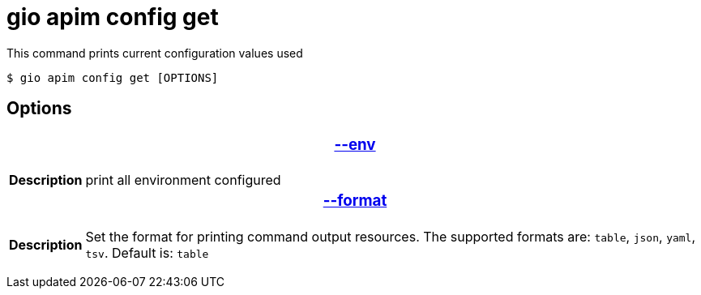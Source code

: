 = gio apim config get

This command prints current configuration values used

 $ gio apim config get [OPTIONS]

== Options

+++<table>++++++<thead>++++++<tr>++++++<th colspan="2">++++++<h3>++++++<a href="#option-json" id="option-json">+++--env+++</a>++++++</h3>++++++</th>++++++</tr>++++++</thead>+++
    +++<tbody>++++++<tr>++++++<th>+++Description+++</th>+++
            +++<td>+++print all environment configured+++</td>++++++</tr>++++++</tbody>+++
    +++<thead>++++++<tr>++++++<th colspan="2">++++++<h3>++++++<a href="#option-root" id="option-root">+++--format+++</a>++++++</h3>++++++</th>++++++</tr>++++++</thead>+++
    +++<tbody>++++++<tr>++++++<th>+++Description+++</th>+++
            +++<td>++++++<div>+++Set the format for printing command output resources. The supported formats are: `table`, `json`, `yaml`, `tsv`. Default is: `table`+++</div>++++++</td>++++++</tr>++++++</tbody>++++++</table>+++
